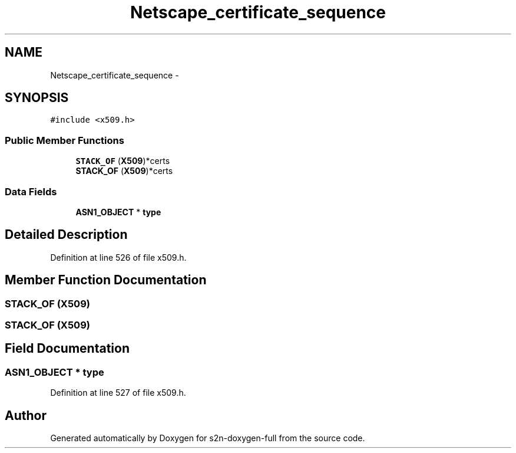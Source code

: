 .TH "Netscape_certificate_sequence" 3 "Fri Aug 19 2016" "s2n-doxygen-full" \" -*- nroff -*-
.ad l
.nh
.SH NAME
Netscape_certificate_sequence \- 
.SH SYNOPSIS
.br
.PP
.PP
\fC#include <x509\&.h>\fP
.SS "Public Member Functions"

.in +1c
.ti -1c
.RI "\fBSTACK_OF\fP (\fBX509\fP)*certs"
.br
.ti -1c
.RI "\fBSTACK_OF\fP (\fBX509\fP)*certs"
.br
.in -1c
.SS "Data Fields"

.in +1c
.ti -1c
.RI "\fBASN1_OBJECT\fP * \fBtype\fP"
.br
.in -1c
.SH "Detailed Description"
.PP 
Definition at line 526 of file x509\&.h\&.
.SH "Member Function Documentation"
.PP 
.SS "STACK_OF (\fBX509\fP)"

.SS "STACK_OF (\fBX509\fP)"

.SH "Field Documentation"
.PP 
.SS "\fBASN1_OBJECT\fP * type"

.PP
Definition at line 527 of file x509\&.h\&.

.SH "Author"
.PP 
Generated automatically by Doxygen for s2n-doxygen-full from the source code\&.
